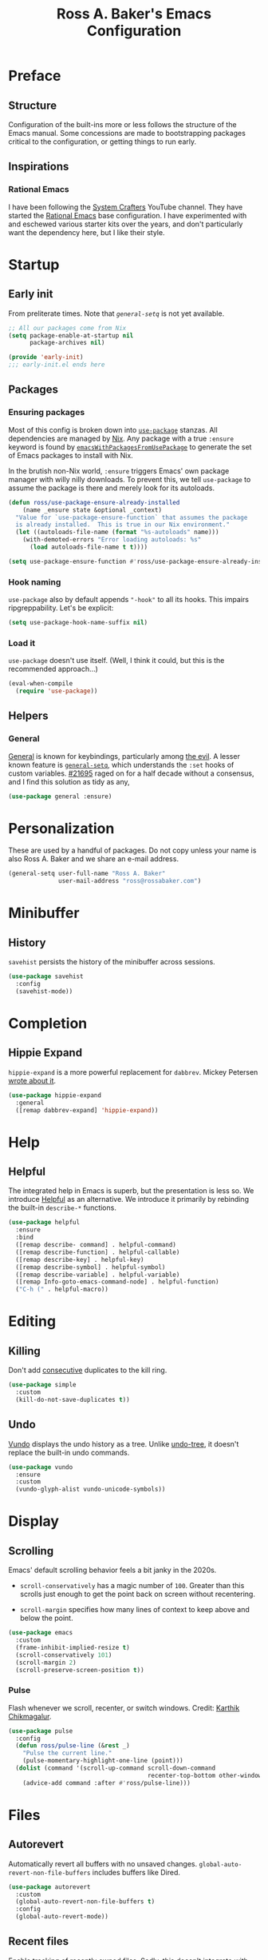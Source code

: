 #+TITLE: Ross A. Baker's Emacs Configuration
#+PROPERTY: header-args :tangle init.el
#+OPTIONS: html-toc:th

#+TOC: headlines 2

* Preface

** Structure

Configuration of the built-ins more or less follows the structure of
the Emacs manual.  Some concessions are made to bootstrapping packages
critical to the configuration, or getting things to run early.

** Inspirations

*** Rational Emacs

I have been following the [[https://www.youtube.com/c/systemcrafters][System Crafters]] YouTube channel.  They have
started the [[https://github.com/SystemCrafters/rational-emacs][Rational Emacs]] base configuration.  I have experimented
with and eschewed various starter kits over the years, and don't
particularly want the dependency here, but I like their style.

* Startup

** Early init

From preliterate times.  Note that [[*General][~general-setq~]] is not yet
available.

#+begin_src emacs-lisp :tangle early-init.el
;; All our packages come from Nix
(setq package-enable-at-startup nil
      package-archives nil)

(provide 'early-init)
;;; early-init.el ends here
#+end_src

** Packages

*** Ensuring packages

Most of this config is broken down into [[https://github.com/jwiegley/use-package][~use-package~]] stanzas.  All
dependencies are managed by [[https://nixos.org/][Nix]].  Any package with a true ~:ensure~
keyword is found by [[https://github.com/nix-community/emacs-overlay#extra-library-functionality][~emacsWithPackagesFromUsePackage~]] to generate
the set of Emacs packages to install with Nix.

In the brutish non-Nix world, ~:ensure~ triggers Emacs' own package
manager with willy nilly downloads.  To prevent this, we tell
~use-package~ to assume the package is there and merely look for its
autoloads.

#+begin_src emacs-lisp
(defun ross/use-package-ensure-already-installed
    (name _ensure state &optional _context)
  "Value for `use-package-ensure-function` that assumes the package
  is already installed.  This is true in our Nix environment."
  (let ((autoloads-file-name (format "%s-autoloads" name)))
    (with-demoted-errors "Error loading autoloads: %s"
      (load autoloads-file-name t t))))

(setq use-package-ensure-function #'ross/use-package-ensure-already-installed)
#+end_src

*** Hook naming

~use-package~ also by default appends ~"-hook"~ to all its hooks.
This impairs ripgreppability.  Let's be explicit:

#+begin_src emacs-lisp
(setq use-package-hook-name-suffix nil)
#+end_src

*** Load it

~use-package~ doesn't use itself.  (Well, I think it could, but this
is the recommended approach...)

#+begin_src emacs-lisp
(eval-when-compile
  (require 'use-package))
#+end_src

** Helpers

*** General

[[https://github.com/noctuid/general.el][General]] is known for keybindings, particularly among [[https://github.com/emacs-evil/evil][the evil]].  A
lesser known feature is [[https://github.com/noctuid/general.el#settings][~general-setq~]], which understands the ~:set~
hooks of custom variables.  [[https://debbugs.gnu.org/cgi/bugreport.cgi?bug=21695][#21695]] raged on for a half decade without
a consensus, and I find this solution as tidy as any,

#+begin_src emacs-lisp
(use-package general :ensure)
#+end_src

* Personalization

These are used by a handful of packages.  Do not copy unless your name
is also Ross A. Baker and we share an e-mail address.

#+begin_src emacs-lisp
(general-setq user-full-name "Ross A. Baker"
              user-mail-address "ross@rossabaker.com")
#+end_src

* Minibuffer

** History

~savehist~ persists the history of the minibuffer across sessions.

#+begin_src emacs-lisp
(use-package savehist
  :config
  (savehist-mode))
#+end_src

* Completion

** Hippie Expand

~hippie-expand~ is a more powerful replacement for ~dabbrev~. Mickey
Petersen [[https://www.masteringemacs.org/article/text-expansion-hippie-expand][wrote about it]].

#+begin_src emacs-lisp
(use-package hippie-expand
  :general
  ([remap dabbrev-expand] 'hippie-expand))
#+end_src

* Help

** Helpful

The integrated help in Emacs is superb, but the presentation is less
so. We introduce [[https://github.com/Wilfred/helpful][Helpful]] as an alternative. We introduce it primarily
by rebinding the built-in ~describe-*~ functions.

#+begin_src emacs-lisp
(use-package helpful
  :ensure
  :bind
  ([remap describe- command] . helpful-command)
  ([remap describe-function] . helpful-callable)
  ([remap describe-key] . helpful-key)
  ([remap describe-symbol] . helpful-symbol)
  ([remap describe-variable] . helpful-variable)
  ([remap Info-goto-emacs-command-node] . helpful-function)
  ("C-h (" . helpful-macro))
#+end_src

* Editing

** Killing

Don't add _consecutive_ duplicates to the kill ring.

#+begin_src emacs-lisp
(use-package simple
  :custom
  (kill-do-not-save-duplicates t))
#+end_src

** Undo

[[https://github.com/casouri/vundo][Vundo]] displays the undo history as a tree. Unlike [[https://www.dr-qubit.org/undo-tree.html][undo-tree]], it
doesn't replace the built-in undo commands.

#+begin_src emacs-lisp
(use-package vundo
  :ensure
  :custom
  (vundo-glyph-alist vundo-unicode-symbols))
#+end_src

* Display

** Scrolling

Emacs' default scrolling behavior feels a bit janky in the 2020s.

- ~scroll-conservatively~ has a magic number of ~100~. Greater than
  this scrolls just enough to get the point back on screen without
  recentering.

- ~scroll-margin~ specifies how many lines of context to keep above
  and below the point.

#+begin_src emacs-lisp
(use-package emacs
  :custom
  (frame-inhibit-implied-resize t)
  (scroll-conservatively 101)
  (scroll-margin 2)
  (scroll-preserve-screen-position t))
#+end_src

*** Pulse

Flash whenever we scroll, recenter, or switch windows.
Credit: [[https://karthinks.com/software/batteries-included-with-emacs/][Karthik Chikmagalur]].

#+begin_src emacs-lisp
(use-package pulse
  :config
  (defun ross/pulse-line (&rest _)
    "Pulse the current line."
    (pulse-momentary-highlight-one-line (point)))
  (dolist (command '(scroll-up-command scroll-down-command
                                       recenter-top-bottom other-window))
    (advice-add command :after #'ross/pulse-line)))
#+end_src

* Files

** Autorevert

Automatically revert all buffers with no unsaved changes.
~global-auto-revert-non-file-buffers~ includes buffers like Dired.

#+begin_src emacs-lisp
(use-package autorevert
  :custom
  (global-auto-revert-non-file-buffers t)
  :config
  (global-auto-revert-mode))
#+end_src

** Recent files

Enable tracking of recently owned files. Sadly, this doesn't integrate
with the operating system.  Happily, we don't leave Emacs very often.

#+begin_src emacs-lisp
(use-package recentf
  :config
  (recentf-mode))
#+end_src

** Executable

If a file starts with a [[https://en.wikipedia.org/wiki/Shebang_(Unix)][shebang]], and is not already executable, make
it so on save.

#+begin_src emacs-lisp
(use-package executable
  :hook
  (after-save-hook . executable-make-buffer-file-executable-if-script-p))
#+end_src

** Notifications

On MacOS, I periodically run into "too many open files". This [[https://www.blogbyben.com/2022/05/gotcha-emacs-on-mac-os-too-many-files.html][solution]]
from Ben Simon worked for me:

#+begin_src emacs-lisp
(defun ross/file-notify-rm-all-watches ()
  "Remove all existing file notification watches from Emacs."
  (interactive)
  (maphash
   (lambda (key _value)
     (file-notify-rm-watch key))
   file-notify-descriptors))
#+end_src

The function exists [[https://github.com/emacs-mirror/emacs/blob/master/lisp/filenotify.el#L483-L489][upstream]], so we should be able to remove it
someday.

* Indentation

Tabs are the Devil's whitespace.

#+begin_src emacs-lisp
(customize-set-variable 'indent-tabs-mode nil)
#+end_src

* Text

** Helpers

A handy function by [[http://mbork.pl/2022-05-23_Copying_code_snippets][Marcin Borkowski]] to copy code unindented. This
deserves a keybinding.

#+begin_src emacs-lisp
(defun ross/copy-region-deindented (begin end)
  "Copy region, untabifying and removing indentation."
  (interactive "r")
  (let ((orig-tab-width tab-width)
	(region (buffer-substring-no-properties begin end)))
    (with-temp-buffer
      (setq tab-width orig-tab-width)
      (insert region)
      (untabify (point-min) (point-max))
      (org-do-remove-indentation)
      (kill-new (buffer-string)))))
#+end_src

** Translate

The [[https://github.com/atykhonov/google-translate][google-translate package]] is a frontend to [[https://translate.google.com/][Google Translate]]. It
doesn't work very well out of the box.

- We need to tell it about ~popup~, despite [[https://github.com/atykhonov/google-translate/commit/264143362a63ff820b9753c107e07327804ae6a4][this fix]].
- We get an error related to "tkk" without [[https://github.com/atykhonov/google-translate/issues/52#issuecomment-727920888][this folderol]].

#+begin_src emacs-lisp
(use-package google-translate
  :ensure
  :init
  (use-package popup :ensure t)
  :custom
  (google-translate-backend-method 'curl)
  :config
  (defun google-translate--search-tkk () "Search TKK." (list 430675 2721866130))
  (require 'google-translate-default-ui))
#+end_src

* Building

** Compilation

[[https://codeberg.org/ideasman42/emacs-fancy-compilation][fancy-compilation]] colorizes the compilation buffer, shows progress
lines, and improves some scrolling behavior out of the box.

#+begin_src emacs-lisp
(use-package fancy-compilation
  :ensure
  :custom
  (fancy-compilation-override-colors nil)
  (fancy-compilation-term "xterm-256color")
  :config
  (fancy-compilation-mode))
#+end_src

* Customization

** Theme

I use the [[https://protesilaos.com/emacs/modus-themes#][modus-themes]]. They're built into Emacs starting with 28.1,
but we ~:ensure~ them to get the latest from MELPA.

#+begin_src emacs-lisp
(use-package modus-themes
  :ensure
  :demand t
  :init
  :custom
  (modus-themes-bold-constructs t)
  (modus-themes-syntax '(faint yellow-comments))
  (modus-themes-links '(neutral-underline))
  (modus-themes-box-buttons '(flat))
  (modus-themes-prompts '(bold))
  (modus-themes-mode-line '(borderless (padding . 4) accented))
  (modus-themes-completions '((matches . (extrabold background intense))
                              (selection . (semibold accented intense))
                              (popup . (accented))))
  (modus-themes-paren-match '(bold intense))
  (modus-themes-region '(accented))
  (modus-themes-diffs 'desaturated)
  (modus-themes-org-blocks 'tinted-background)
  (modus-themes-fringes 'subtle)
  (modus-themes-scale-headings t)
  :config
  (general-setq modus-themes-headings
                (mapcar (lambda (level)
                          (list level (expt 1.25 (- 4 level))))
                        '(1 2 3)))
  (load-theme 'modus-operandi t)
  :bind
  ("C-c T t" . modus-themes-toggle))
#+end_src

* Lossage

** Long lines

Turn off some bells and whistles when lines are so long they slow down
Emacs.

#+begin_src emacs-lisp
(use-package so-long
  :config
  (global-so-long-mode))
#+end_src

* Environment

** Paths

[[https://github.com/purcell/exec-path-from-shell][exec-path-from-shell]] ensures that our paths are always loaded from our
shell, even when Emacs is launched from a GUI.  This is particularly a
problem on MacOS.

#+begin_src emacs-lisp
(use-package exec-path-from-shell
  :ensure
  :if (memq window-system '(mac ns x))
  :config
  (exec-path-from-shell-initialize))
#+end_src

* Languages

** Emacs Lisp

*** File variables

I use local variables in this config to keep the code from indenting
two spaces and help preserve the git history from pre-Org days.
Without this, we get prompted the first time we read this file:

#+begin_src emacs-lisp
(dolist (pair '((org-src-preserve-indentation . t) (org-src-tab-acts-natively . t)))
  (add-to-list 'safe-local-variable-values pair))
#+end_src

** HTML

*** web-mode

[[https://web-mode.org/][web-mode.el]] understands the Go templates we use in our ox-hugo site.

#+begin_src emacs-lisp
(use-package web-mode
  :ensure)
#+end_src

** Scala support

[[https://github.com/zwild/ob-ammonite][ob-ammonite]] is archived, but it's the only thing I've found to
evalulate Scala blocks in org mode.

Because this is a custom package, we have to be explicit about its
pdependencies to get our Nix machinery to pick it up.  This would be
better handled in Nix.

#+begin_src emacs-lisp
(use-package ob-ammonite
  :ensure
  :init
  (use-package ammonite-term-repl :ensure)
  (use-package xterm-color :ensure))
#+end_src

Problem: evaluating an ~amm~ source block hangs the first time and
needs to be ~C-g~'ed. After that, it works.

** Jenkins

[[Jenkins][Jenkins]] is a CI/CD server.  The configuration is a dialect of Groovy.  The
[[https://github.com/john2x/jenkinsfile-mode][jenkinsfile-mode]] gives us enhanced highlighting and completions.

#+begin_src emacs-lisp
(use-package jenkinsfile-mode :ensure)
#+end_src

** R

[[https://ess.r-project.org/][Emacs Speaks Statistics]] supports multiple languages, but I'm in it for [[https://www.r-project.org/][R]].

#+begin_src emacs-lisp
(use-package ess :ensure)
#+end_src

** Stan

[[https://github.com/stan-dev/stan-mode][stan-mode]] supports [[https://mc-stan.org/][Stan]], which I use for various Bayesian inference
problems.

Temporarily disabled due to a hash mismatch.

#+begin_src emacs-lisp
;; (use-package stan-mode :ensure)
#+end_src

** Terraform

[[https://github.com/emacsorphanage/terraform-mode][terraform-mode]] is a major mode for [[http://www.terraform.io/][Terraform]].

#+begin_src emacs-lisp
(use-package terraform-mode :ensure)
#+end_src

* Tools

** REST client

[[https://github.com/pashky/restclient.el/][restclient.el]] provides a convenient HTTP worksheet.

#+begin_src emacs-lisp
(use-package restclient :ensure)
#+end_src

*** jq

It also integrates with [[https://stedolan.github.io/jq/][jq]].

#+begin_src emacs-lisp
(use-package restclient-jq
  :ensure t
  :after restclient)
#+end_src

* Unorganized territory

This is the vestige of my old init.el.  It is gradually being made literate.

#+begin_src emacs-lisp :tangle init.el
;;; Core

(use-package emacs
  :no-require
  :custom
  (create-lockfiles nil)
  (echo-keystrokes 0.01)
  (load-prefer-newer t)
  :config
  (defun ross/show-trailing-whitespace ()
    (general-setq show-trailing-whitespace t))
  (defun ross/scratch ()
    "Pop to the scratch buffer, receating it if necessary."
    (interactive)
    (pop-to-buffer (get-buffer-create "*scratch*")))
  :hook
  ((prog-mode-hook text-mode-hook conf-mode-hook) . ross/show-trailing-whitespace)
  :bind
  ("C-c b x" . ross/scratch))

(use-package advice
  :custom
  (ad-redefinition-action 'accept))

(use-package auth-source
  :custom
  ;; .gpg suffix encrypts it.  The default uses plaintext ~/.authinfo.  Yuck!
  (auth-sources (list (expand-file-name "authinfo.gpg" no-littering-etc-directory))))

(use-package comint
  :custom
  (comint-prompt-read-only t))

(use-package compile
  :custom
  (compilation-always-kill t))

(use-package cus-edit
  :custom
  (custom-file null-device))

(use-package delsel
  :config
  (delete-selection-mode))

(use-package editorconfig
  :ensure
  :delight
  :custom
  (editorconfig-trim-whitespaces-mode 'ws-butler-mode)
  :config
  (require 'editorconfig-core)		;unclear why this isn't happening for free
  (editorconfig-mode))

(use-package fill-sentences-correctly
  ;; I'm a double spacer.  It works better with abbreviations.  It
  ;; looks better in monospace.  It collapses by default in most
  ;; proportional contexts.  And the rest of the world just doesn't
  ;; get it.  Ergo...
  :ensure
  :delight
  :config
  (fill-sentences-correctly-mode))

(use-package ffap
  :init
  (general-setq ffap-machine-p-known 'reject)	;default slows load and sounds terrifying
  )

(use-package files
  :custom
  (confirm-kill-emacs 'yes-or-no-p))

(use-package hydra
  :ensure)

(use-package menu-bar
  :bind
  ("C-x k" . kill-this-buffer))

(use-package minibuf-eldef
  :config
  (minibuffer-electric-default-mode))

(use-package mouse
  :custom
  (mouse-yank-at-point t))

(use-package simple
  :requires cl-lib
  :custom
  (save-interprogram-paste-before-kill t)
  :config
  (defun ross/ad-keyboard-escape-quit (fun &rest args)
    (cl-letf (((symbol-function 'one-window-p) (lambda (&rest _) t)))
      (apply fun args)))
  (advice-add 'keyboard-escape-quit :around #'ross/ad-keyboard-escape-quit)
  :bind
  ("<escape>" . keyboard-escape-quit))

(use-package string-inflection
  ;; This deserves some keybindings
  :ensure)

(use-package subword
  :delight)

(use-package unmodified-buffer
  :ensure
  :config
  (unmodified-buffer-mode))

(use-package wgrep
  :ensure)

(use-package whole-line-or-region
  :ensure
  :delight whole-line-or-region-local-mode
  :config
  (whole-line-or-region-global-mode))

;;; UI

(use-package emacs
  :no-require
  :custom
  (frame-resize-pixelwise t)
  (use-dialog-box nil)
  (window-combination-resize t))

(use-package ansi-color
  :custom
  (ansi-color-for-comint-mode t))

(use-package default-text-scale
  :ensure
  :config
  (default-text-scale-mode))

(use-package frame
  :bind
  ("C-z" . nil)				; Previously suspend-frame
  )

(use-package hl-line
  :config
  (defvar ross/hl-line-restore nil)
  (defun ross/hl-line-activate-mark-h ()
    (when hl-line-mode
      (general-setq ross/hl-line-restore t)
                    hl-line-mode nil))
  (defun ross/hl-line-deactivate-mark-h ()
    (when ross/hl-line-restore
      (general-setq hl-line-mode t)))
  :hook
  (activate-mark-hook . ross/hl-line-activate-mark-h)
  (deactivate-mark-hook . ross/hl-line-deactivate-mark-h)
  ;; We don't use global-hl-line-mode, because it doesn't control hl-line-mode!
  ((prog-mode-hook text-mode-hook conf-mode-hook) . hl-line-mode))

(use-package hl-todo
  :ensure
  :hook
  ((prog-mode-hook conf-mode-hook) . hl-todo-mode))

(use-package minibuf
  :no-require
  :custom
  (minibuffer-prompt-properties '(read-only t cursor-intangible t face minibuffer-prompt))
  :hook
  (minibuffer-setup-hook . cursor-intangible-mode))

(use-package paren
  :custom
  (show-paren-delay 0)
  (show-paren-when-point-inside-paren t)
  (show-paren-when-point-in-periphery t))

(use-package projectile
  :ensure
  :custom
  (projectile-project-search-path '("~/src"))
  :config
  (projectile-mode)
  :bind
  (:map projectile-mode-map
	("C-c p" . projectile-command-map))
  (:map projectile-command-map
	("s" . projectile-ripgrep))
  :hook
  (after-init-hook . projectile-discover-projects-in-search-path))

(use-package simple
  :no-require
  :config
  (column-number-mode)
  (size-indication-mode))

(use-package startup
  :no-require
  :custom
  (inhibit-startup-echo-area-message t)
  (inhibit-startup-screen t))

(use-package tooltip
  :config
  (tooltip-mode -1))

;;; Completion

(use-package consult
  :ensure
  :custom
  (consult-narrow-key (kbd "C-+"))
  (consult-project-root-function #'projectile-project-root)
  (xref-show-xrefs-function #'consult-xref)
  (xref-show-definitions-function #'consult-xref)
  :config
  (advice-add #'completing-read-multiple :override #'consult-completing-read-multiple)
  :bind
  ([remap switch-to-buffer] . consult-buffer)
  ([remap switch-to-buffer-other-window] . consult-buffer-other-window)
  ([remap switch-to-buffer-other-frame] . consult-buffer-other-frame)
  ([remap yank-pop] . consult-yank-pop)
  ([remap goto-line] . consult-goto-line)
  ([remap repeat-complex-command] . consult-history)
  ([remap apropros] . consult-apropos)
  ([remap man] . consult-man)
  ([remap isearch-edit-string] . consult-isearch-history)
  ([remap projectile-ripgrep] . consult-ripgrep))

(use-package embark
  :ensure
  :custom
  (prefix-help-command #'embark-prefix-help-command)
  :bind
  ("C-." . embark-act)
  ("M-." . embark-dwim)
  ([remap describe-bindings] . embark-bindings))

(use-package embark-consult
  :ensure
  :after (embark consult)
  :demand t)

(use-package marginalia
  :ensure
  :config
  (marginalia-mode))

(use-package orderless
  :ensure
  :custom
  (completion-styles '(orderless)))

(use-package vertico
  :ensure
  :config
  (vertico-mode)
  (use-package vertico-directory
    :disabled
    :bind (:map vertico-map
		("RET" . vertico-directory-enter)
		;; I don't like vertico-directory-delete-char
		("M-DEL" . vertico-directory-delete-word))
    ;; I don't know what this does, but it's recommended
    :hook
    (rfn-eshadow-update-overlay-hook . vertico-directory-tidy))
  (use-package vertico-indexed
    :disabled
    :config
    (vertico-indexed-mode)))

(use-package which-key
  :ensure
  :delight
  :custom
  (which-key-show-early-on-C-h t)
  (which-key-idle-delay 1.0)
  (which-key-idle-secondary-delay 0.05)
  (which-key-sort-order 'which-key-key-order-alpha)
  :config
  (which-key-mode))

;;; Tools

(use-package ox-hugo
  :ensure)

(use-package ox-reveal
  :ensure)

(use-package htmlize
  :ensure)

(use-package flycheck
  :ensure
  :custom
  (flycheck-emacs-lisp-initialize-packages nil)
  :config
  (global-flycheck-mode))

(use-package smerge-mode
  :config
  (defhydra ross/hydra-smerge
    ;; Credit: https://github.com/kaushalmodi/.emacs.d
    (:color pink
     :hint nil
     :pre (smerge-mode 1)
     ;; Disable `smerge-mode' when quitting hydra if no merge
     ;; conflicts remain.
     :post (smerge-auto-leave))
    "
^Move^       ^Keep^               ^Diff^                 ^Other^
^^-----------^^-------------------^^---------------------^^-------
_n_ext       _b_ase               _<_: upper/base        _C_ombine
_p_rev       _u_pper              _=_: upper/lower       _r_esolve
^^           _l_ower              _>_: base/lower        _k_ill current
^^           _a_ll                _R_efine
^^           _RET_: current       _E_diff
"
    ("n" smerge-next)
    ("p" smerge-prev)
    ("b" smerge-keep-base)
    ("u" smerge-keep-upper)
    ("l" smerge-keep-lower)
    ("a" smerge-keep-all)
    ("RET" smerge-keep-current)
    ("\C-m" smerge-keep-current)
    ("<" smerge-diff-base-upper)
    ("=" smerge-diff-upper-lower)
    (">" smerge-diff-base-lower)
    ("R" smerge-refine)
    ("E" smerge-ediff)
    ("C" smerge-combine-with-next)
    ("r" smerge-resolve)
    ("k" smerge-kill-current)
    ("q" nil "cancel" :color blue))
  :bind
  ("C-c g m" . ross/hydra-smerge/body))

(use-package simple-httpd
  :ensure)

(use-package esxml
  :ensure)

;;; Languages

;;;; Emacs Lisp

(use-package eldoc
  :delight)

;;;; Git

(use-package git-modes
  :ensure)

;;;; Groovy

(use-package groovy-mode
  :ensure
  :hook
  (groovy-mode-hook . subword-mode))

;;;; JSON

(use-package json-mode
  :ensure
  :mode
  ("/flake\\.lock\\'" . json-mode))

;;;; Markdown

(use-package markdown-mode
  :ensure
  :config
  ;; This function is dedicated to Rob Norris.
  (defun ross/migrate-tut ()
    "Migrate the *.md files in `default-directory` from tut to mdoc."
    (interactive)
    (let ((files (directory-files default-directory nil "\\.md$"))
	  (mstart (make-hash-table :test 'eq)))
      (fileloop-initialize
       files
       (lambda ()
	 (save-excursion
	   (when (re-search-forward "```tut" nil t)
             (puthash (current-buffer) (match-beginning 0) mstart))))
       (lambda ()
	 (save-excursion
	   (goto-char (gethash (current-buffer) mstart (point-min)))
	   (while (re-search-forward "```tut\\(?::book\\)?" nil t)
	     (replace-match "```scala mdoc" nil nil))
	   t)))
      (fileloop-continue))))

;;;; Nix

(use-package nix-mode
  :ensure
  :hook
  (nix-mode-hook . subword-mode))

;;;; Scala

(use-package hocon-mode
  :ensure
  :config
  (flycheck-define-checker ross/hocon-pyhocon
    "A HOCON checker using the pyhocon tool."
    :command ("pyhocon" "-i" source "-o" null-device)
    :error-patterns
    ((error line-start
            "pyparsing.ParseSyntaxException: "
            (message (one-or-more anychar))
            "(line:" line ", col:" column ")"
            line-end))
    :modes (hocon-mode))
  (add-to-list 'flycheck-checkers 'ross/hocon-pyhocon)
  :mode
  ("/application\\.conf\\'" . hocon-mode)
  ("/reference\\.conf\\'" . hocon-mode)
  ("/\\.scala-steward\\.conf\\'" . hocon-mode)
  ("/\\.scalafmt\\.conf\\'" . hocon-mode))

(use-package sbt-mode
  :ensure
  :hook
  (sbt-mode-hook . subword-mode))

(use-package scala-mode
  :ensure
  :hook
  (scala-mode-hook . subword-mode))

;;;; YAML

(use-package yaml-mode
  :ensure)
#+end_src

* Nix

** Base module

#+begin_src nix :tangle default.nix
{ inputs, pkgs, config, ... }:

let
  emacs = pkgs.emacs29;

  withPatches = pkg: patches:
    pkg.overrideAttrs (attrs: { inherit patches; });

  compile = name: inputs: src: pkgs.stdenv.mkDerivation rec {
    inherit name src;
    buildInputs = [ emacs ] ++ inputs;
    buildPhase = ''
      rm -f ${name}-pkg.el # We don't load 'package
      autoloads=${name}-autoloads.el
      [ -f $autoloads] || ${emacs}/bin/emacs --batch -Q -L . --eval "(make-directory-autoloads \".\" \"$autoloads\")"
      ARGS=$(find ${pkgs.lib.concatStrings (builtins.map (arg: arg + "/share/emacs/site-lisp ") buildInputs)} -type d -exec echo -L {} \;)
      ${emacs}/bin/emacs --batch -Q -L . $ARGS -f batch-byte-compile *.el
    '';
    installPhase = ''
      mkdir -p $out/share/emacs/site-lisp
      install *.el* $out/share/emacs/site-lisp
    '';
  };

  # https://discourse.nixos.org/t/emacs-exwm-home-manager-and-loading-new-emacs-modules/10097/3
  load-path = pkgs.writeText "load-path.el" ''
    (let ((default-directory (file-name-as-directory
                              "${config.programs.emacs.finalPackage.deps}/share/emacs/site-lisp/"))
          (normal-top-level-add-subdirs-inode-list nil))
    (normal-top-level-add-subdirs-to-load-path))
  '';
in
{
  home.packages = [
    pkgs.fd
    pkgs.mdl
    pkgs.metals
    pkgs.python3Packages.pyhocon
    pkgs.ripgrep
  ];

  programs.emacs = {
    enable = true;
    package = pkgs.emacsWithPackagesFromUsePackage {
      config = ./init.el;
      package = emacs;
      override = epkgs: epkgs // rec {
        ammonite-term-repl = compile "ammonite-term-repl" [ scala-mode epkgs.s ] inputs.ammonite-term-repl;
        fill-sentences-correctly = compile "fill-sentences-correctly" [] inputs.fill-sentences-correctly;
        hocon-mode = compile "hocon-mode" [] inputs.hocon-mode;
        ob-ammonite = compile "ob-ammonite" [ ammonite-term-repl scala-mode epkgs.s epkgs.xterm-color ] inputs.ob-ammonite;
        scala-mode = compile "scala-mode" [] inputs.scala-mode;
        unmodified-buffer = compile "unmodified-buffer" [] inputs.unmodified-buffer;
      };
      defaultInitFile = true;
    };
    extraPackages = epkgs: [
      epkgs.use-package
    ];
  };

  xdg.configFile = {
    "emacs/early-init.el".source = ./early-init.el;
    "emacs/load-path.el".source = load-path;
  };
}
#+end_src

* Local Variables :noexport:
Local Variables:
org-edit-src-content-indentation: 0
org-src-tab-acts-natively: t
org-src-preserve-indentation: t
End:
